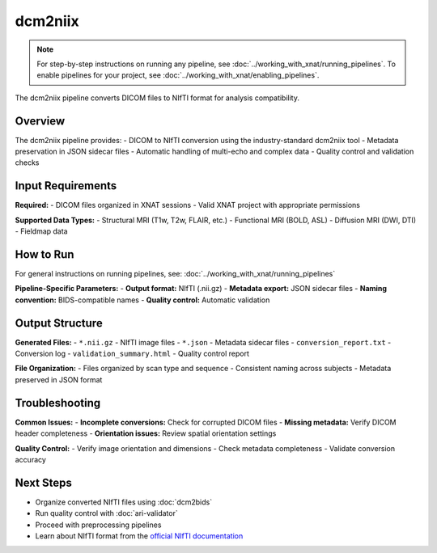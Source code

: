 dcm2niix 
========
.. note::
   For step-by-step instructions on running any pipeline, see :doc:`../working_with_xnat/running_pipelines`. To enable pipelines for your project, see :doc:`../working_with_xnat/enabling_pipelines`.

The dcm2niix pipeline converts DICOM files to NIfTI format for analysis compatibility.

Overview
--------

The dcm2niix pipeline provides:
- DICOM to NIfTI conversion using the industry-standard dcm2niix tool
- Metadata preservation in JSON sidecar files
- Automatic handling of multi-echo and complex data
- Quality control and validation checks

Input Requirements
------------------

**Required:**
- DICOM files organized in XNAT sessions
- Valid XNAT project with appropriate permissions

**Supported Data Types:**
- Structural MRI (T1w, T2w, FLAIR, etc.)
- Functional MRI (BOLD, ASL)
- Diffusion MRI (DWI, DTI)
- Fieldmap data

How to Run
----------

For general instructions on running pipelines, see: :doc:`../working_with_xnat/running_pipelines`

**Pipeline-Specific Parameters:**
- **Output format:** NIfTI (.nii.gz)
- **Metadata export:** JSON sidecar files
- **Naming convention:** BIDS-compatible names
- **Quality control:** Automatic validation

Output Structure
----------------

**Generated Files:**
- ``*.nii.gz`` - NIfTI image files
- ``*.json`` - Metadata sidecar files
- ``conversion_report.txt`` - Conversion log
- ``validation_summary.html`` - Quality control report

**File Organization:**
- Files organized by scan type and sequence
- Consistent naming across subjects
- Metadata preserved in JSON format

Troubleshooting
---------------

**Common Issues:**
- **Incomplete conversions:** Check for corrupted DICOM files
- **Missing metadata:** Verify DICOM header completeness
- **Orientation issues:** Review spatial orientation settings

**Quality Control:**
- Verify image orientation and dimensions
- Check metadata completeness
- Validate conversion accuracy

Next Steps
----------

- Organize converted NIfTI files using :doc:`dcm2bids`
- Run quality control with :doc:`ari-validator`
- Proceed with preprocessing pipelines
- Learn about NIfTI format from the `official NIfTI documentation <https://nifti.nimh.nih.gov/>`_